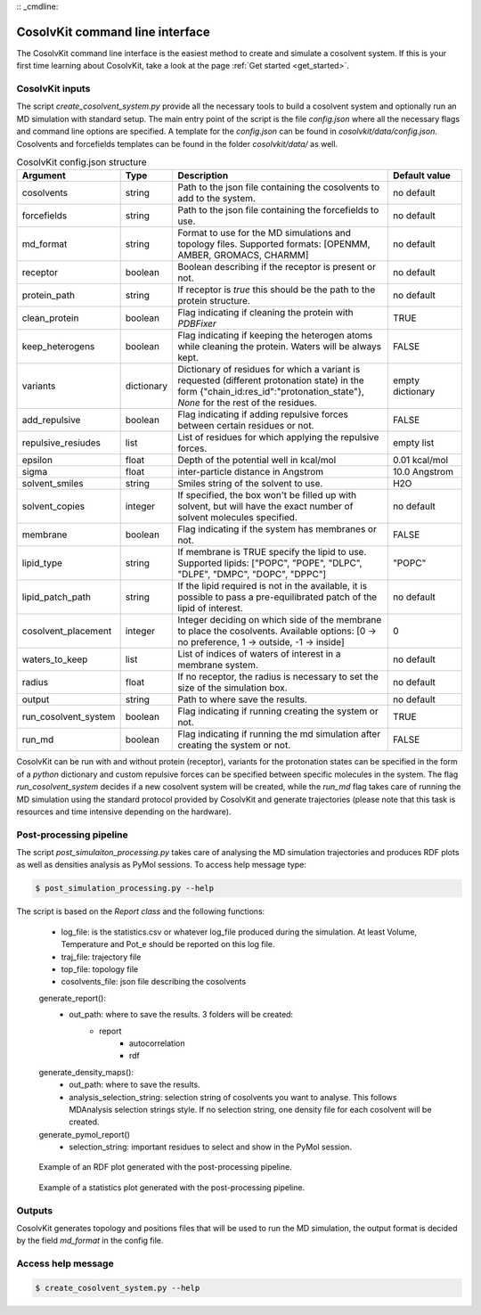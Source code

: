 :: _cmdline:

CosolvKit command line interface
###############################

The CosolvKit command line interface is the easiest method to create and simulate a cosolvent system. 
If this is your first time learning about CosolvKit, take a look at the page :ref:`Get started <get_started>`. 

CosolvKit inputs
**************************

The script `create_cosolvent_system.py` provide all the necessary tools to build a cosolvent system and optionally run an MD simulation with standard setup.
The main entry point of the script is the file `config.json` where all the necessary flags and command line options are specified.
A template for the `config.json` can be found in `cosolvkit/data/config.json`. Cosolvents and forcefields templates can be found in the folder `cosolvkit/data/` as well. 


.. list-table:: CosolvKit config.json structure
    :widths: 25 15 70 25
    :header-rows: 1

    * - Argument
      - Type
      - Description
      - Default value

    * - cosolvents
      - string
      - Path to the json file containing the cosolvents to add to the system.
      - no default
    * - forcefields
      - string
      - Path to the json file containing the forcefields to use.
      - no default
    * - md_format
      - string
      - Format to use for the MD simulations and topology files. Supported formats: [OPENMM, AMBER, GROMACS, CHARMM]
      - no default
    * - receptor
      - boolean
      - Boolean describing if the receptor is present or not.
      - no default
    * - protein_path
      - string
      - If receptor is `true` this should be the path to the protein structure.
      - no default
    * - clean_protein
      - boolean
      - Flag indicating if cleaning the protein with `PDBFixer`
      - TRUE
    * - keep_heterogens
      - boolean
      - Flag indicating if keeping the heterogen atoms while cleaning the protein. Waters will be always kept.
      - FALSE
    * - variants
      - dictionary
      - Dictionary of residues for which a variant is requested (different protonation state) in the form {"chain_id:res_id":"protonation_state"}, `None` for the rest of the residues.
      - empty dictionary
    * - add_repulsive
      - boolean
      - Flag indicating if adding repulsive forces between certain residues or not.
      - FALSE
    * - repulsive_resiudes
      - list
      - List of residues for which applying the repulsive forces.
      - empty list
    * - epsilon
      - float
      - Depth of the potential well in kcal/mol
      - 0.01 kcal/mol
    * - sigma
      - float
      - inter-particle distance in Angstrom
      - 10.0 Angstrom
    * - solvent_smiles
      - string
      - Smiles string of the solvent to use.
      - H2O
    * - solvent_copies
      - integer
      - If specified, the box won't be filled up with solvent, but will have the exact number of solvent molecules specified.
      - no default
    * - membrane
      - boolean
      - Flag indicating if the system has membranes or not.
      - FALSE
    * - lipid_type
      - string
      - If membrane is TRUE specify the lipid to use. Supported lipids: ["POPC", "POPE", "DLPC", "DLPE", "DMPC", "DOPC", "DPPC"]
      - "POPC"
    * - lipid_patch_path
      - string
      - If the lipid required is not in the available, it is possible to pass a pre-equilibrated patch of the lipid of interest.
      - no default
    * - cosolvent_placement
      - integer
      - Integer deciding on which side of the membrane to place the cosolvents. Available options: [0 -> no preference, 1 -> outside, -1 -> inside]
      - 0
    * - waters_to_keep
      - list
      - List of indices of waters of interest in a membrane system.
      - no default
    * - radius
      - float
      - If no receptor, the radius is necessary to set the size of the simulation box.
      - no default
    * - output
      - string
      - Path to where save the results.
      - no default
    * - run_cosolvent_system
      - boolean
      - Flag indicating if running creating the system or not.
      - TRUE
    * - run_md
      - boolean
      - Flag indicating if running the md simulation after creating the system or not.
      - FALSE


CosolvKit can be run with and without protein (receptor), variants for the protonation states can be specified in the form of a `python` dictionary and custom repulsive forces can be specified between specific molecules in the system.
The flag `run_cosolvent_system` decides if a new cosolvent system will be created, while the `run_md` flag takes care of running the MD simulation using the standard protocol provided by CosolvKit and generate trajectories (please note that this task is resources and time intensive depending on the hardware).

Post-processing pipeline
********************
The script `post_simulaiton_processing.py` takes care of analysing the MD simulation trajectories and produces RDF plots as well as densities analysis as PyMol sessions.
To access help message type:

.. code-block:: bash

    $ post_simulation_processing.py --help

The script is based on the `Report class` and the following functions:

    - log_file: is the statistics.csv or whatever log_file produced during the simulation. At least Volume, Temperature and Pot_e should be reported on this log file.
    - traj_file: trajectory file
    - top_file: topology file
    - cosolvents_file: json file describing the cosolvents

    generate_report():
        - out_path: where to save the results. 3 folders will be created:
            - report
                - autocorrelation
                - rdf
    generate_density_maps():
        - out_path: where to save the results.
        - analysis_selection_string: selection string of cosolvents you want to analyse. This follows MDAnalysis selection strings style. If no selection string, one density file for each cosolvent will be created.

    generate_pymol_report()
        - selection_string: important residues to select and show in the PyMol session.

.. figure:: img/rdf_BEN_C1x.png
   :scale: 50 %
   :alt: RDF plot example

   Example of an RDF plot generated with the post-processing pipeline.

.. figure:: img/simulation_statistics.png
   :scale: 50 %
   :alt: simulation statistics
   
   Example of a statistics plot generated with the post-processing pipeline.

Outputs
********************
CosolvKit generates topology and positions files that will be used to run the MD simulation, the output format is decided by the field `md_format` in the config file.

Access help message
**********************

.. code-block:: bash

    $ create_cosolvent_system.py --help